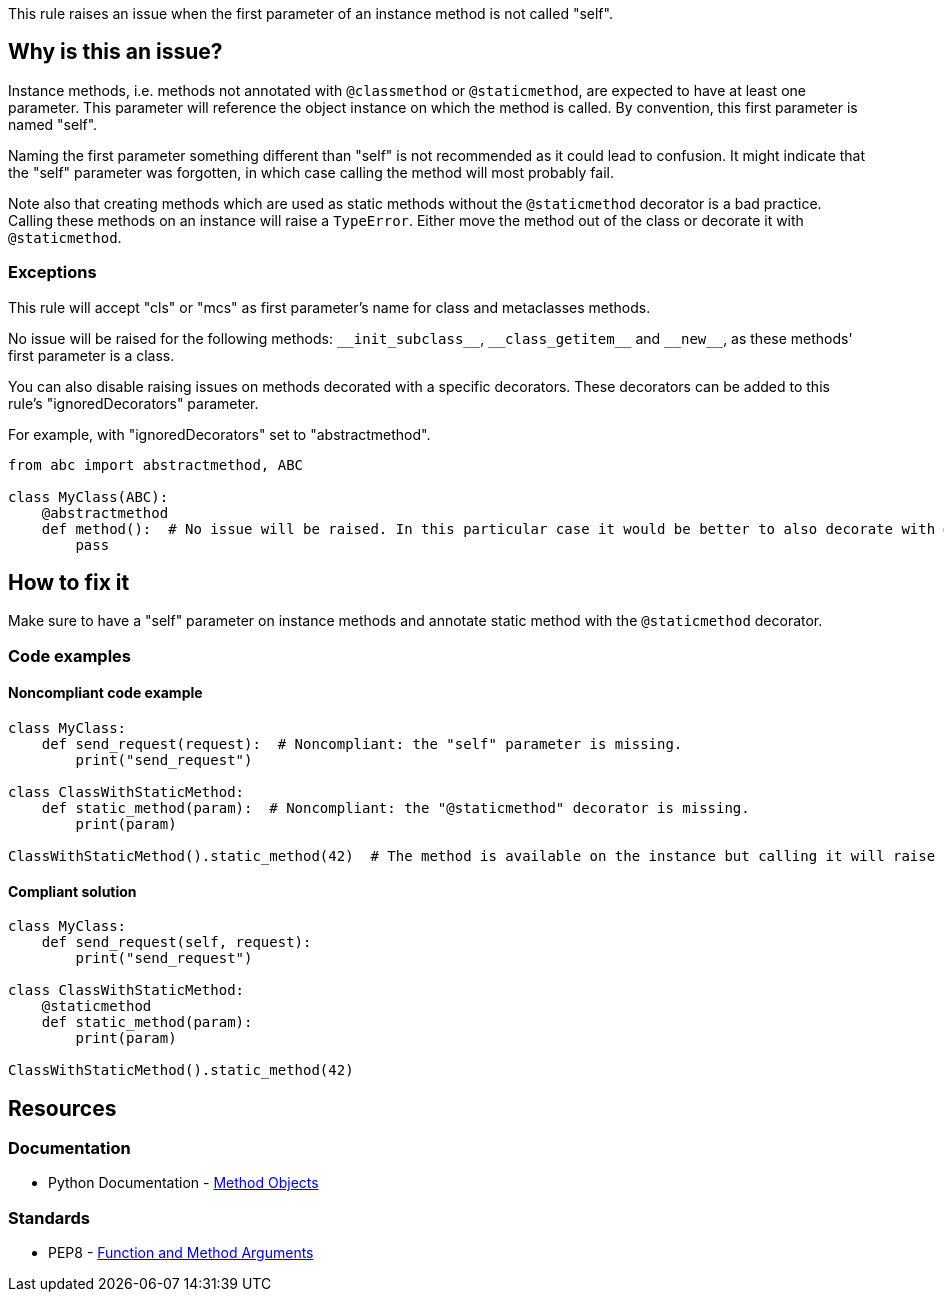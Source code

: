 This rule raises an issue when the first parameter of an instance method is not called "self".

== Why is this an issue?

Instance methods, i.e. methods not annotated with ``++@classmethod++`` or ``++@staticmethod++``, are expected to have at least one parameter. This parameter will reference the object instance on which the method is called. By convention, this first parameter is named "self".

Naming the first parameter something different than "self" is not recommended as it could lead to confusion. It might indicate that the "self" parameter was forgotten, in which case calling the method will most probably fail.

Note also that creating methods which are used as static methods without the ``++@staticmethod++`` decorator is a bad practice. Calling these methods on an instance will raise a ``++TypeError++``. Either move the method out of the class or decorate it with ``++@staticmethod++``.


=== Exceptions

This rule will accept "cls" or "mcs" as first parameter's name for class and metaclasses methods.

No issue will be raised for the following methods: ``++__init_subclass__++``, ``++__class_getitem__++`` and ``++__new__++``, as these methods' first parameter is a class.

You can also disable raising issues on methods decorated with a specific decorators. These decorators can be added to this rule's "ignoredDecorators" parameter.

For example, with "ignoredDecorators" set to "abstractmethod".

[source,python]
----
from abc import abstractmethod, ABC

class MyClass(ABC):
    @abstractmethod
    def method():  # No issue will be raised. In this particular case it would be better to also decorate with @staticmethod.
        pass
----


== How to fix it

Make sure to have a "self" parameter on instance methods and annotate static method with the `@staticmethod` decorator.

=== Code examples

==== Noncompliant code example

[source,python,diff-id=1,diff-type=noncompliant]
----
class MyClass:
    def send_request(request):  # Noncompliant: the "self" parameter is missing.
        print("send_request")

class ClassWithStaticMethod:
    def static_method(param):  # Noncompliant: the "@staticmethod" decorator is missing.
        print(param)

ClassWithStaticMethod().static_method(42)  # The method is available on the instance but calling it will raise a TypeError.
----


==== Compliant solution

[source,python,diff-id=1,diff-type=compliant]
----
class MyClass:
    def send_request(self, request):
        print("send_request")

class ClassWithStaticMethod:
    @staticmethod
    def static_method(param):
        print(param)

ClassWithStaticMethod().static_method(42)
----


== Resources

=== Documentation

* Python Documentation - https://docs.python.org/3.8/tutorial/classes.html#method-objects[Method Objects]

=== Standards

* PEP8 - https://www.python.org/dev/peps/pep-0008/#function-and-method-arguments[Function and Method Arguments]

ifdef::env-github,rspecator-view[]

'''
== Implementation Specification
(visible only on this page)

=== Message

Rename XXX to "self" or add the missing "self" parameter.


=== Parameters

.ignoredDecorators
****

----
abstractmethod
----

Comma-separated list of decorators which will disable this rule.
****


=== Highlighting

Instance method's first parameter


'''
== Comments And Links
(visible only on this page)

=== on 10 Mar 2020, 17:51:21 Nicolas Harraudeau wrote:
Exceptions to this rule which are not worth mentioning in the RSPEC:

* No issue will be raised on zope.Interface methods
* No issue will be raised on methods in classes nested in other methods. It is common to name "self" otherwise to avoid the confusion

----
class A:
    def meth(self):
        class B:
            def nested(this): # Ok
                pass
----

endif::env-github,rspecator-view[]
